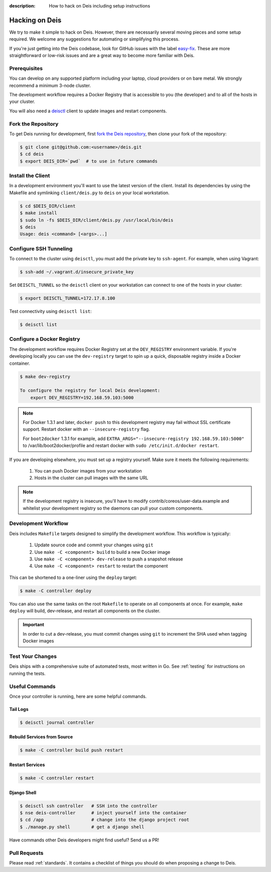 :description: How to hack on Deis including setup instructions

.. _hacking:

Hacking on Deis
===============

We try to make it simple to hack on Deis. However, there are necessarily several moving
pieces and some setup required. We welcome any suggestions for automating or simplifying
this process.

If you're just getting into the Deis codebase, look for GitHub issues with the label
`easy-fix`_. These are more straightforward or low-risk issues and are a great way to
become more familiar with Deis.

Prerequisites
-------------

You can develop on any supported platform including your laptop, cloud providers or
on bare metal.  We strongly recommend a minimum 3-node cluster.

The development workflow requires a Docker Registry that is accessible to you
(the developer) and to all of the hosts in your cluster.

You will also need a `deisctl`_ client to update images and restart components.

Fork the Repository
-------------------

To get Deis running for development, first `fork the Deis repository`_,
then clone your fork of the repository:

.. code-block:: console

	$ git clone git@github.com:<username>/deis.git
	$ cd deis
	$ export DEIS_DIR=`pwd`  # to use in future commands

Install the Client
------------------

In a development environment you'll want to use the latest version of the client. Install
its dependencies by using the Makefile and symlinking ``client/deis.py`` to ``deis`` on
your local workstation.

.. code-block:: console

    $ cd $DEIS_DIR/client
    $ make install
    $ sudo ln -fs $DEIS_DIR/client/deis.py /usr/local/bin/deis
    $ deis
    Usage: deis <command> [<args>...]

Configure SSH Tunneling
-----------------------

To connect to the cluster using ``deisctl``, you must add the private key to ``ssh-agent``.
For example, when using Vagrant:

.. code-block:: console

    $ ssh-add ~/.vagrant.d/insecure_private_key

Set ``DEISCTL_TUNNEL`` so the ``deisctl`` client on your workstation can connect to
one of the hosts in your cluster:

.. code-block:: console

    $ export DEISCTL_TUNNEL=172.17.8.100

Test connectivity using ``deisctl list``:

.. code-block:: console

    $ deisctl list

Configure a Docker Registry
---------------------------

The development workflow requires Docker Registry set at the ``DEV_REGISTRY``
environment variable.  If you're developing locally you can use the ``dev-registry``
target to spin up a quick, disposable registry inside a Docker container.

.. code-block:: console

    $ make dev-registry

    To configure the registry for local Deis development:
        export DEV_REGISTRY=192.168.59.103:5000

.. note::

	For Docker 1.3.1 and later, ``docker push`` to this development registry may fail
	without SSL certificate support. Restart docker with an ``--insecure-registry`` flag.

	For ``boot2docker`` 1.3.1 for example, add
	``EXTRA_ARGS="--insecure-registry 192.168.59.103:5000"`` to
	/var/lib/boot2docker/profile and restart docker with ``sudo /etc/init.d/docker restart``.

If you are developing elsewhere, you must set up a registry yourself.
Make sure it meets the following requirements:

 #. You can push Docker images from your workstation
 #. Hosts in the cluster can pull images with the same URL

.. note::

    If the development registry is insecure, you'll have to modify contrib/coreos/user-data.example
    and whitelist your development registry so the daemons can pull your custom components.

Development Workflow
--------------------

Deis includes ``Makefile`` targets designed to simplify the development workflow.
This workflow is typically:

  #. Update source code and commit your changes using ``git``
  #. Use ``make -C <component> build`` to build a new Docker image
  #. Use ``make -C <component> dev-release`` to push a snapshot release
  #. Use ``make -C <component> restart`` to restart the component

This can be shortened to a one-liner using the ``deploy`` target:

.. code-block:: console

    $ make -C controller deploy

You can also use the same tasks on the root ``Makefile`` to operate on all
components at once.  For example, ``make deploy`` will build, dev-release,
and restart all components on the cluster.

.. important::

   In order to cut a dev-release, you must commit changes using ``git`` to increment
   the SHA used when tagging Docker images

Test Your Changes
-----------------

Deis ships with a comprehensive suite of automated tests, most written in Go.
See :ref:`testing` for instructions on running the tests.

Useful Commands
---------------

Once your controller is running, here are some helpful commands.

Tail Logs
`````````

.. code-block:: console

    $ deisctl journal controller

Rebuild Services from Source
````````````````````````````

.. code-block:: console

    $ make -C controller build push restart

Restart Services
````````````````

.. code-block:: console

    $ make -C controller restart

Django Shell
````````````

.. code-block:: console

    $ deisctl ssh controller   # SSH into the controller
    $ nse deis-controller      # inject yourself into the container
    $ cd /app                  # change into the django project root
    $ ./manage.py shell        # get a django shell

Have commands other Deis developers might find useful? Send us a PR!

Pull Requests
-------------

Please read :ref:`standards`. It contains a checklist of things you should do
when proposing a change to Deis.

.. _`easy-fix`: https://github.com/deis/deis/issues?labels=easy-fix&state=open
.. _`deisctl`: https://github.com/deis/deis/tree/master/deisctl
.. _`fork the Deis repository`: https://github.com/deis/deis/fork
.. _`running the tests`: https://github.com/deis/deis/tree/master/tests#readme
.. _`pull request`: https://github.com/deis/deis/pulls
